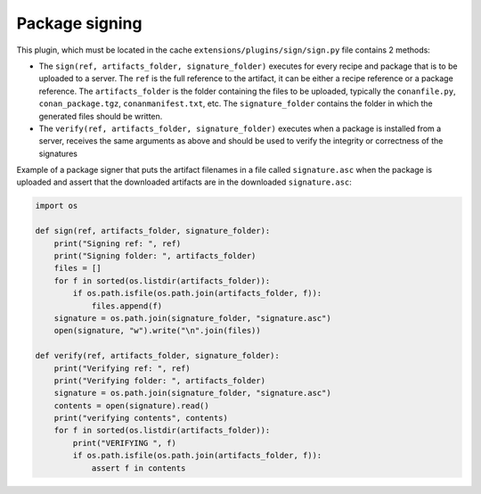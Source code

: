 .. _reference_extensions_package_signing:

Package signing
---------------

This plugin, which must be located in the cache ``extensions/plugins/sign/sign.py`` file contains 2 methods:

- The ``sign(ref, artifacts_folder, signature_folder)`` executes for every recipe and package that is to
  be uploaded to a server. The ``ref`` is the full reference to the artifact, it can be either a recipe 
  reference or a package reference. The ``artifacts_folder`` is the folder containing the files to be 
  uploaded, typically the ``conanfile.py``, ``conan_package.tgz``, ``conanmanifest.txt``, etc. The
  ``signature_folder`` contains the folder in which the generated files should be written.
- The ``verify(ref, artifacts_folder, signature_folder)`` executes when a package is installed from a 
  server, receives the same arguments as above and should be used to verify the integrity or correctness
  of the signatures


Example of a package signer that puts the artifact filenames in a file called ``signature.asc`` when the
package is uploaded and assert that the downloaded artifacts are in the downloaded ``signature.asc``:


.. code-block:: python

    import os

    def sign(ref, artifacts_folder, signature_folder):
        print("Signing ref: ", ref)
        print("Signing folder: ", artifacts_folder)
        files = []
        for f in sorted(os.listdir(artifacts_folder)):
            if os.path.isfile(os.path.join(artifacts_folder, f)):
                files.append(f)
        signature = os.path.join(signature_folder, "signature.asc")
        open(signature, "w").write("\n".join(files))

    def verify(ref, artifacts_folder, signature_folder):
        print("Verifying ref: ", ref)
        print("Verifying folder: ", artifacts_folder)
        signature = os.path.join(signature_folder, "signature.asc")
        contents = open(signature).read()
        print("verifying contents", contents)
        for f in sorted(os.listdir(artifacts_folder)):
            print("VERIFYING ", f)
            if os.path.isfile(os.path.join(artifacts_folder, f)):
                assert f in contents